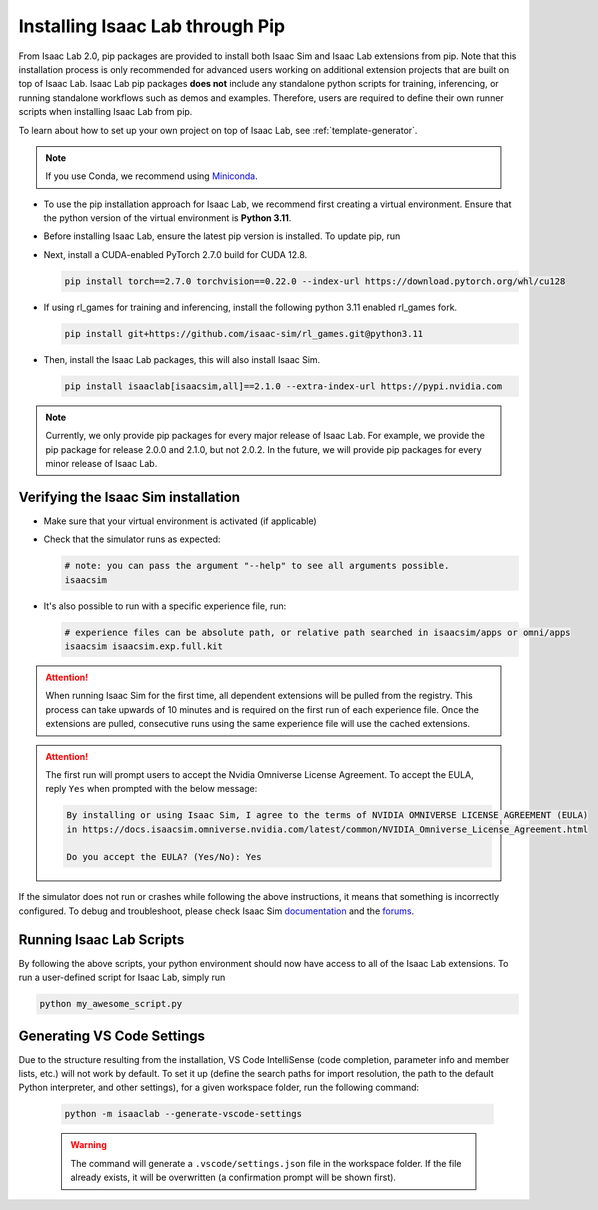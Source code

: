 Installing Isaac Lab through Pip
================================

From Isaac Lab 2.0, pip packages are provided to install both Isaac Sim and Isaac Lab extensions from pip.
Note that this installation process is only recommended for advanced users working on additional extension projects
that are built on top of Isaac Lab. Isaac Lab pip packages **does not** include any standalone python scripts for
training, inferencing, or running standalone workflows such as demos and examples. Therefore, users are required
to define their own runner scripts when installing Isaac Lab from pip.

To learn about how to set up your own project on top of Isaac Lab, see :ref:`template-generator`.

.. note::

   If you use Conda, we recommend using `Miniconda <https://docs.anaconda.com/miniconda/miniconda-other-installer-links/>`_.

-  To use the pip installation approach for Isaac Lab, we recommend first creating a virtual environment.
   Ensure that the python version of the virtual environment is **Python 3.11**.

   .. tab-set::

      .. tab-item:: conda environment

         .. code-block:: bash

            conda create -n env_isaaclab python=3.11
            conda activate env_isaaclab

      .. tab-item:: venv environment

         .. tab-set::
            :sync-group: os

            .. tab-item:: :icon:`fa-brands fa-linux` Linux
               :sync: linux

               .. code-block:: bash

                  # create a virtual environment named env_isaaclab with python3.11
                  python3.11 -m venv env_isaaclab
                  # activate the virtual environment
                  source env_isaaclab/bin/activate

            .. tab-item:: :icon:`fa-brands fa-windows` Windows
               :sync: windows

               .. code-block:: batch

                  # create a virtual environment named env_isaaclab with python3.11
                  python3.11 -m venv env_isaaclab
                  # activate the virtual environment
                  env_isaaclab\Scripts\activate


-  Before installing Isaac Lab, ensure the latest pip version is installed. To update pip, run

   .. tab-set::
      :sync-group: os

      .. tab-item:: :icon:`fa-brands fa-linux` Linux
         :sync: linux

         .. code-block:: bash

            pip install --upgrade pip

      .. tab-item:: :icon:`fa-brands fa-windows` Windows
         :sync: windows

         .. code-block:: batch

            python -m pip install --upgrade pip


-  Next, install a CUDA-enabled PyTorch 2.7.0 build for CUDA 12.8.

   .. code-block:: bash

      pip install torch==2.7.0 torchvision==0.22.0 --index-url https://download.pytorch.org/whl/cu128


-  If using rl_games for training and inferencing, install the following python 3.11 enabled rl_games fork.

   .. code-block:: bash

      pip install git+https://github.com/isaac-sim/rl_games.git@python3.11

-  Then, install the Isaac Lab packages, this will also install Isaac Sim.

   .. code-block:: none

      pip install isaaclab[isaacsim,all]==2.1.0 --extra-index-url https://pypi.nvidia.com

.. note::

   Currently, we only provide pip packages for every major release of Isaac Lab.
   For example, we provide the pip package for release 2.0.0 and 2.1.0, but not 2.0.2.
   In the future, we will provide pip packages for every minor release of Isaac Lab.


Verifying the Isaac Sim installation
~~~~~~~~~~~~~~~~~~~~~~~~~~~~~~~~~~~~

-  Make sure that your virtual environment is activated (if applicable)


-  Check that the simulator runs as expected:

   .. code:: bash

      # note: you can pass the argument "--help" to see all arguments possible.
      isaacsim

-  It's also possible to run with a specific experience file, run:

   .. code:: bash

      # experience files can be absolute path, or relative path searched in isaacsim/apps or omni/apps
      isaacsim isaacsim.exp.full.kit


.. attention::

   When running Isaac Sim for the first time, all dependent extensions will be pulled from the registry.
   This process can take upwards of 10 minutes and is required on the first run of each experience file.
   Once the extensions are pulled, consecutive runs using the same experience file will use the cached extensions.

.. attention::

   The first run will prompt users to accept the Nvidia Omniverse License Agreement.
   To accept the EULA, reply ``Yes`` when prompted with the below message:

   .. code:: bash

      By installing or using Isaac Sim, I agree to the terms of NVIDIA OMNIVERSE LICENSE AGREEMENT (EULA)
      in https://docs.isaacsim.omniverse.nvidia.com/latest/common/NVIDIA_Omniverse_License_Agreement.html

      Do you accept the EULA? (Yes/No): Yes


If the simulator does not run or crashes while following the above
instructions, it means that something is incorrectly configured. To
debug and troubleshoot, please check Isaac Sim
`documentation <https://docs.omniverse.nvidia.com/dev-guide/latest/linux-troubleshooting.html>`__
and the
`forums <https://docs.isaacsim.omniverse.nvidia.com//latest/isaac_sim_forums.html>`__.


Running Isaac Lab Scripts
~~~~~~~~~~~~~~~~~~~~~~~~~

By following the above scripts, your python environment should now have access to all of the Isaac Lab extensions.
To run a user-defined script for Isaac Lab, simply run

.. code:: bash

    python my_awesome_script.py

Generating VS Code Settings
~~~~~~~~~~~~~~~~~~~~~~~~~~~~

Due to the structure resulting from the installation, VS Code IntelliSense (code completion, parameter info and member lists, etc.) will not work by default.
To set it up (define the search paths for import resolution, the path to the default Python interpreter, and other settings), for a given workspace folder, run the following command:

    .. code-block:: bash

        python -m isaaclab --generate-vscode-settings

    .. warning::

        The command will generate a ``.vscode/settings.json`` file in the workspace folder.
        If the file already exists, it will be overwritten (a confirmation prompt will be shown first).
